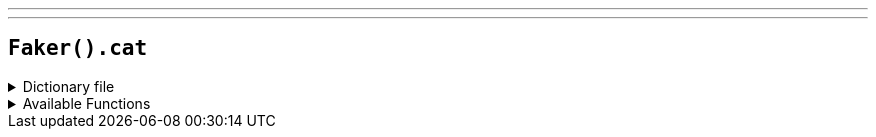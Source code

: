 ---
---

== `Faker().cat`

.Dictionary file
[%collapsible]
====
[source,yaml]
----
{% snippet 'provider_cat' %}
----
====

.Available Functions
[%collapsible]
====
[source,kotlin]
----
Faker().cat.name() // => Alfie

Faker().cat.breed() // => Abyssinian

Faker().cat.registry() // => American Cat Fanciers Association
----
====
